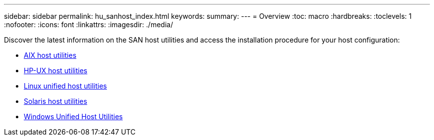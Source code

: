 ---
sidebar: sidebar
permalink: hu_sanhost_index.html
keywords:
summary: 
---
= Overview
:toc: macro
:hardbreaks:
:toclevels: 1
:nofooter:
:icons: font
:linkattrs:
:imagesdir: ./media/

Discover the latest information on the SAN host utilities and access the installation procedure for your host configuration:

* link:hu_aix_61_rn.html[AIX host utilities]
* link:hu_hpux_60_rn.html[HP-UX host utilities]
* link:hu_luhu_71_rn.html[Linux unified host utilities]
* link:hu_solaris_62_rn.html[Solaris host utilities]
* link:hu_wuhu_71_rn.html[Windows Unified Host Utilities]
